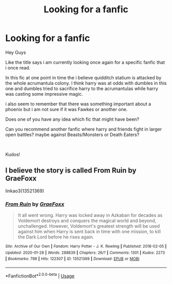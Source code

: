 #+TITLE: Looking for a fanfic

* Looking for a fanfic
:PROPERTIES:
:Author: fireinmyeier
:Score: 2
:DateUnix: 1592093679.0
:DateShort: 2020-Jun-14
:FlairText: What's That Fic?
:END:
Hey Guys

Like the title says i am currently looking once again for a specific fanfic that i once read.

In this fic at one point in time the i believe quidditch statium is attacked by the whole acrumantula colony. I think harry was at odds with dumbles in this one and dumbles tried to sacrifice harry to the acrumantulas while harry was casting some impressive magic.

i also seem to remember that there was something important about a phoenix but i am not sure if it was Fawkes or another one.

Does one of you have any idea which fic that might have been?

Can you recommend another fanfic where harry and friends fight in larger open battles? maybe against Beasts/Monsters or Death Eaters?

​

Kudos!


** I believe the story is called From Ruin by GraeFoxx

linkao3(13521369)
:PROPERTIES:
:Author: reddog44mag
:Score: 1
:DateUnix: 1592094908.0
:DateShort: 2020-Jun-14
:END:

*** [[https://archiveofourown.org/works/13521369][*/From Ruin/*]] by [[https://www.archiveofourown.org/users/GraeFoxx/pseuds/GraeFoxx][/GraeFoxx/]]

#+begin_quote
  It all went wrong. Harry was locked away in Azkaban for decades as Voldemort destroys and conquers the magical world and beyond, unchallenged. However, Voldemort's greatest strength will be used against him when Harry is sent back in time with one mission, to kill the Dark Lord before he rises again.
#+end_quote

^{/Site/:} ^{Archive} ^{of} ^{Our} ^{Own} ^{*|*} ^{/Fandom/:} ^{Harry} ^{Potter} ^{-} ^{J.} ^{K.} ^{Rowling} ^{*|*} ^{/Published/:} ^{2018-02-05} ^{*|*} ^{/Updated/:} ^{2020-01-28} ^{*|*} ^{/Words/:} ^{288839} ^{*|*} ^{/Chapters/:} ^{26/?} ^{*|*} ^{/Comments/:} ^{1301} ^{*|*} ^{/Kudos/:} ^{2273} ^{*|*} ^{/Bookmarks/:} ^{798} ^{*|*} ^{/Hits/:} ^{122307} ^{*|*} ^{/ID/:} ^{13521369} ^{*|*} ^{/Download/:} ^{[[https://archiveofourown.org/downloads/13521369/From%20Ruin.epub?updated_at=1580191012][EPUB]]} ^{or} ^{[[https://archiveofourown.org/downloads/13521369/From%20Ruin.mobi?updated_at=1580191012][MOBI]]}

--------------

*FanfictionBot*^{2.0.0-beta} | [[https://github.com/tusing/reddit-ffn-bot/wiki/Usage][Usage]]
:PROPERTIES:
:Author: FanfictionBot
:Score: 1
:DateUnix: 1592094916.0
:DateShort: 2020-Jun-14
:END:
